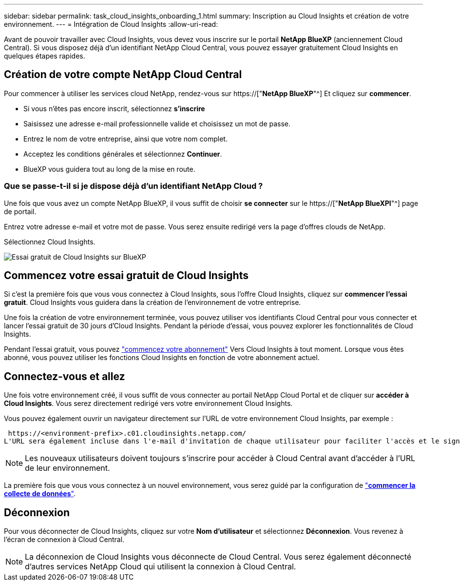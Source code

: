 ---
sidebar: sidebar 
permalink: task_cloud_insights_onboarding_1.html 
summary: Inscription au Cloud Insights et création de votre environnement. 
---
= Intégration de Cloud Insights
:allow-uri-read: 


[role="lead"]
Avant de pouvoir travailler avec Cloud Insights, vous devez vous inscrire sur le portail *NetApp BlueXP* (anciennement Cloud Central). Si vous disposez déjà d'un identifiant NetApp Cloud Central, vous pouvez essayer gratuitement Cloud Insights en quelques étapes rapides.


toc::[]


== Création de votre compte NetApp Cloud Central

Pour commencer à utiliser les services cloud NetApp, rendez-vous sur https://["*NetApp BlueXP*"^] Et cliquez sur *commencer*.

* Si vous n'êtes pas encore inscrit, sélectionnez *s'inscrire*
* Saisissez une adresse e-mail professionnelle valide et choisissez un mot de passe.
* Entrez le nom de votre entreprise, ainsi que votre nom complet.
* Acceptez les conditions générales et sélectionnez *Continuer*.
* BlueXP vous guidera tout au long de la mise en route.




=== Que se passe-t-il si je dispose déjà d'un identifiant NetApp Cloud ?

Une fois que vous avez un compte NetApp BlueXP, il vous suffit de choisir *se connecter* sur le https://["*NetApp BlueXPl*"^] page de portail.

Entrez votre adresse e-mail et votre mot de passe. Vous serez ensuite redirigé vers la page d'offres clouds de NetApp.

Sélectionnez Cloud Insights.

image:BlueXP_CloudInsights.png["Essai gratuit de Cloud Insights sur BlueXP"]



== Commencez votre essai gratuit de Cloud Insights

Si c'est la première fois que vous vous connectez à Cloud Insights, sous l'offre Cloud Insights, cliquez sur *commencer l'essai gratuit*. Cloud Insights vous guidera dans la création de l'environnement de votre entreprise.

Une fois la création de votre environnement terminée, vous pouvez utiliser vos identifiants Cloud Central pour vous connecter et lancer l'essai gratuit de 30 jours d'Cloud Insights. Pendant la période d'essai, vous pouvez explorer les fonctionnalités de Cloud Insights.

Pendant l'essai gratuit, vous pouvez link:concept_subscribing_to_cloud_insights.html["commencez votre abonnement"] Vers Cloud Insights à tout moment. Lorsque vous êtes abonné, vous pouvez utiliser les fonctions Cloud Insights en fonction de votre abonnement actuel.



== Connectez-vous et allez

Une fois votre environnement créé, il vous suffit de vous connecter au portail NetApp Cloud Portal et de cliquer sur *accéder à Cloud Insights*. Vous serez directement redirigé vers votre environnement Cloud Insights.

Vous pouvez également ouvrir un navigateur directement sur l'URL de votre environnement Cloud Insights, par exemple :

 https://<environment-prefix>.c01.cloudinsights.netapp.com/
L'URL sera également incluse dans l'e-mail d'invitation de chaque utilisateur pour faciliter l'accès et le signet. Si l'utilisateur n'est pas encore connecté à Cloud Central, il est invité à se connecter.


NOTE: Les nouveaux utilisateurs doivent toujours s'inscrire pour accéder à Cloud Central avant d'accéder à l'URL de leur environnement.

La première fois que vous vous connectez à un nouvel environnement, vous serez guidé par la configuration de link:task_getting_started_with_cloud_insights.html["*commencer la collecte de données*"].



== Déconnexion

Pour vous déconnecter de Cloud Insights, cliquez sur votre *Nom d'utilisateur* et sélectionnez *Déconnexion*. Vous revenez à l'écran de connexion à Cloud Central.


NOTE: La déconnexion de Cloud Insights vous déconnecte de Cloud Central. Vous serez également déconnecté d'autres services NetApp Cloud qui utilisent la connexion à Cloud Central.
